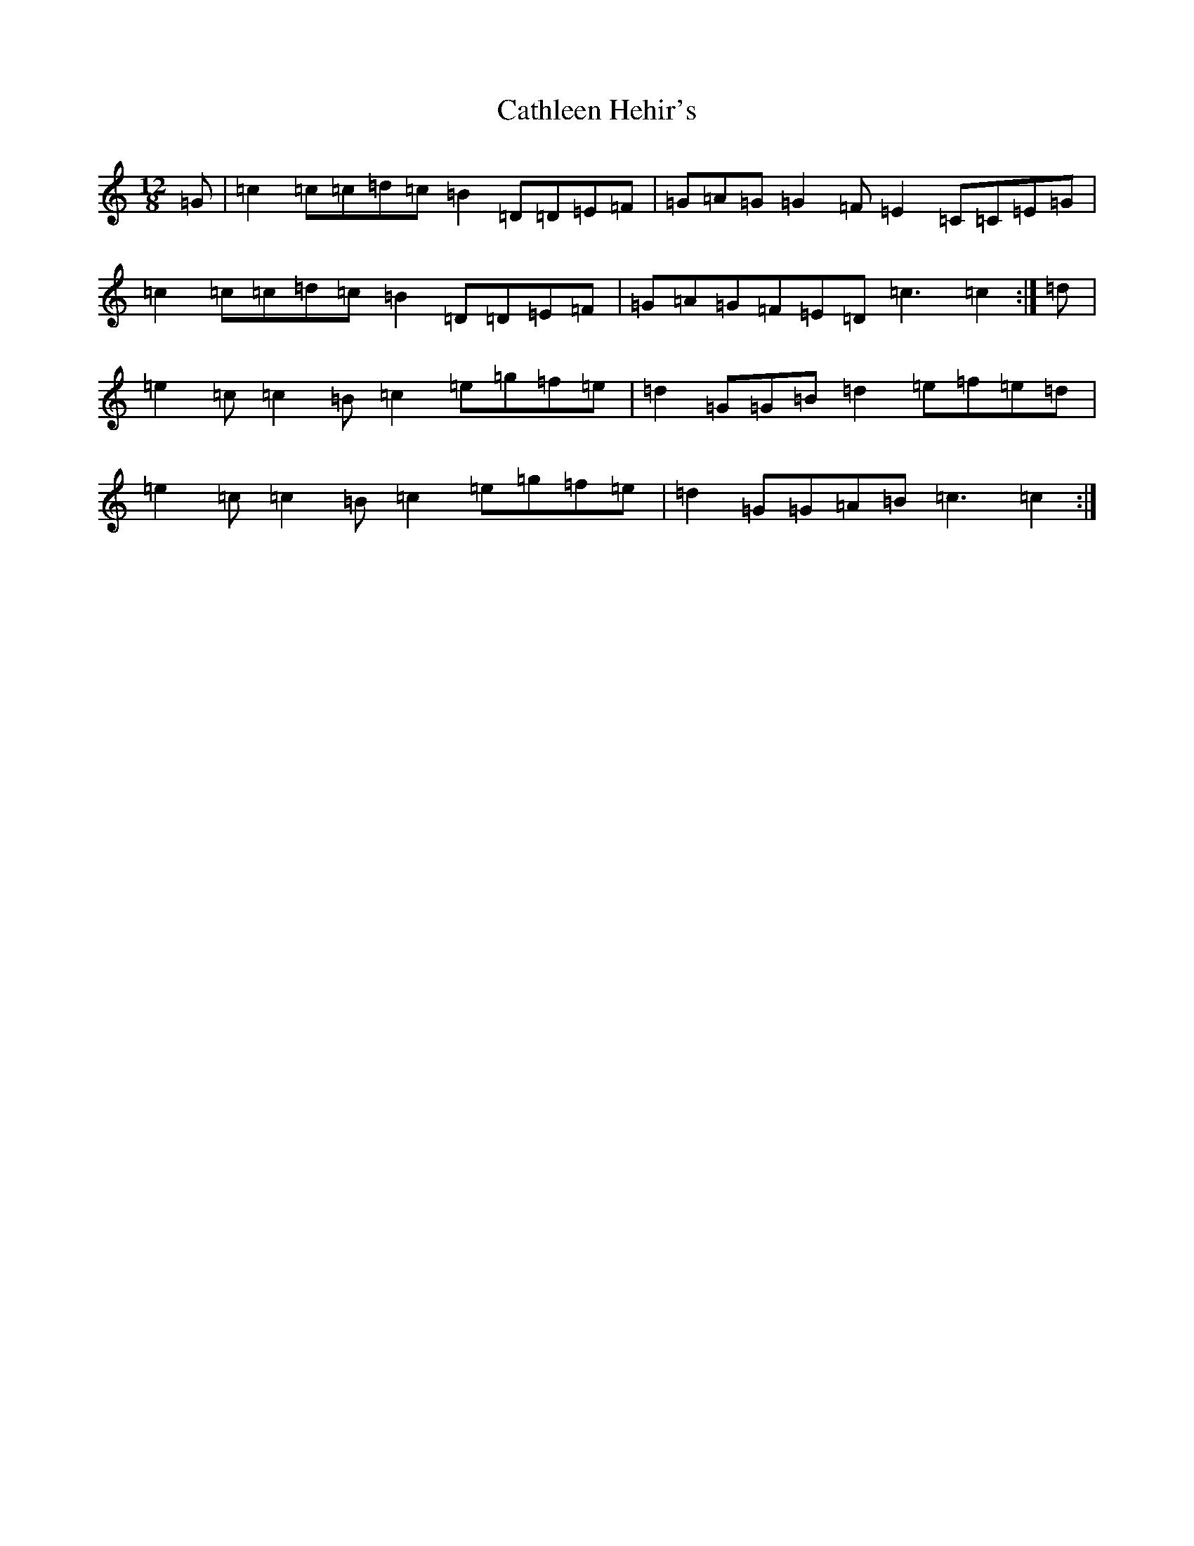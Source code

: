 X: 11560
T: Cathleen Hehir's
S: https://thesession.org/tunes/157#setting12780
Z: D Major
R: slide
M: 12/8
L: 1/8
K: C Major
=G|=c2=c=c=d=c=B2=D=D=E=F|=G=A=G=G2=F=E2=C=C=E=G|=c2=c=c=d=c=B2=D=D=E=F|=G=A=G=F=E=D=c3=c2:|=d|=e2=c=c2=B=c2=e=g=f=e|=d2=G=G=B=d2=e=f=e=d|=e2=c=c2=B=c2=e=g=f=e|=d2=G=G=A=B=c3=c2:|